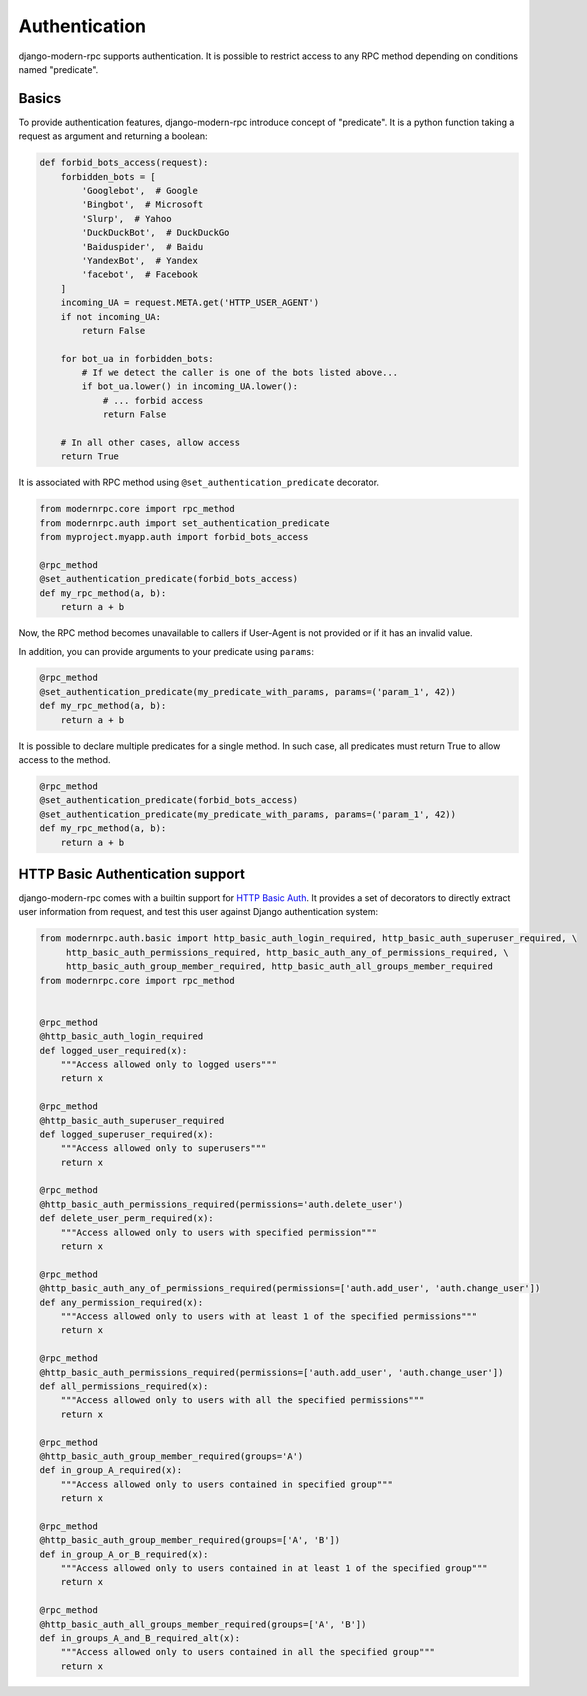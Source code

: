 ==============
Authentication
==============

.. versionadded:: 0.5

django-modern-rpc supports authentication. It is possible to restrict access to any
RPC method depending on conditions named "predicate".

Basics
======

To provide authentication features, django-modern-rpc introduce concept of "predicate". It is a python function
taking a request as argument and returning a boolean:

.. code:: python

    def forbid_bots_access(request):
        forbidden_bots = [
            'Googlebot',  # Google
            'Bingbot',  # Microsoft
            'Slurp',  # Yahoo
            'DuckDuckBot',  # DuckDuckGo
            'Baiduspider',  # Baidu
            'YandexBot',  # Yandex
            'facebot',  # Facebook
        ]
        incoming_UA = request.META.get('HTTP_USER_AGENT')
        if not incoming_UA:
            return False

        for bot_ua in forbidden_bots:
            # If we detect the caller is one of the bots listed above...
            if bot_ua.lower() in incoming_UA.lower():
                # ... forbid access
                return False

        # In all other cases, allow access
        return True

It is associated with RPC method using ``@set_authentication_predicate`` decorator.

.. code:: python

    from modernrpc.core import rpc_method
    from modernrpc.auth import set_authentication_predicate
    from myproject.myapp.auth import forbid_bots_access

    @rpc_method
    @set_authentication_predicate(forbid_bots_access)
    def my_rpc_method(a, b):
        return a + b

Now, the RPC method becomes unavailable to callers if User-Agent is not provided or if it has an invalid value.

In addition, you can provide arguments to your predicate using ``params``:

.. code:: python

    @rpc_method
    @set_authentication_predicate(my_predicate_with_params, params=('param_1', 42))
    def my_rpc_method(a, b):
        return a + b

It is possible to declare multiple predicates for a single method. In such case, all predicates must return
True to allow access to the method.

.. code:: python

    @rpc_method
    @set_authentication_predicate(forbid_bots_access)
    @set_authentication_predicate(my_predicate_with_params, params=('param_1', 42))
    def my_rpc_method(a, b):
        return a + b

HTTP Basic Authentication support
=================================

django-modern-rpc comes with a builtin support for `HTTP Basic Auth`_. It provides a set of decorators to directly
extract user information from request, and test this user against Django authentication system:

.. _`HTTP Basic Auth`: https://en.wikipedia.org/wiki/Basic_access_authentication

.. code:: python

    from modernrpc.auth.basic import http_basic_auth_login_required, http_basic_auth_superuser_required, \
         http_basic_auth_permissions_required, http_basic_auth_any_of_permissions_required, \
         http_basic_auth_group_member_required, http_basic_auth_all_groups_member_required
    from modernrpc.core import rpc_method


    @rpc_method
    @http_basic_auth_login_required
    def logged_user_required(x):
        """Access allowed only to logged users"""
        return x

    @rpc_method
    @http_basic_auth_superuser_required
    def logged_superuser_required(x):
        """Access allowed only to superusers"""
        return x

    @rpc_method
    @http_basic_auth_permissions_required(permissions='auth.delete_user')
    def delete_user_perm_required(x):
        """Access allowed only to users with specified permission"""
        return x

    @rpc_method
    @http_basic_auth_any_of_permissions_required(permissions=['auth.add_user', 'auth.change_user'])
    def any_permission_required(x):
        """Access allowed only to users with at least 1 of the specified permissions"""
        return x

    @rpc_method
    @http_basic_auth_permissions_required(permissions=['auth.add_user', 'auth.change_user'])
    def all_permissions_required(x):
        """Access allowed only to users with all the specified permissions"""
        return x

    @rpc_method
    @http_basic_auth_group_member_required(groups='A')
    def in_group_A_required(x):
        """Access allowed only to users contained in specified group"""
        return x

    @rpc_method
    @http_basic_auth_group_member_required(groups=['A', 'B'])
    def in_group_A_or_B_required(x):
        """Access allowed only to users contained in at least 1 of the specified group"""
        return x

    @rpc_method
    @http_basic_auth_all_groups_member_required(groups=['A', 'B'])
    def in_groups_A_and_B_required_alt(x):
        """Access allowed only to users contained in all the specified group"""
        return x
